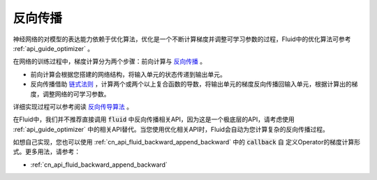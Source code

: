 ########
反向传播
########

神经网络的对模型的表达能力依赖于优化算法，优化是一个不断计算梯度并调整可学习参数的过程，Fluid中的优化算法可参考 :ref:`api_guide_optimizer` 。

在网络的训练过程中，梯度计算分为两个步骤：前向计算与 `反向传播 <https://en.wikipedia.org/wiki/Backpropagation>`_ 。

- 前向计算会根据您搭建的网络结构，将输入单元的状态传递到输出单元。

- 反向传播借助 `链式法则 <https://en.wikipedia.org/wiki/Chain_rule>`_ ，计算两个或两个以上复合函数的导数，将输出单元的梯度反向传播回输入单元，根据计算出的梯度，调整网络的可学习参数。

详细实现过程可以参考阅读 `反向传导算法 <http://deeplearning.stanford.edu/wiki/index.php/%E5%8F%8D%E5%90%91%E4%BC%A0%E5%AF%BC%E7%AE%97%E6%B3%95>`_ 。

在Fluid中，我们并不推荐直接调用 :code:`fluid` 中反向传播相关API，因为这是一个极底层的API，请考虑使用 :ref:`api_guide_optimizer` 中的相关API替代。当您使用优化相关API时，Fluid会自动为您计算复杂的反向传播过程。

如想自己实现，您也可以使用 :ref:`cn_api_fluid_backward_append_backward` 中的 :code:`callback` 自
定义Operator的梯度计算形式。更多用法，请参考：

* :ref:`cn_api_fluid_backward_append_backward`